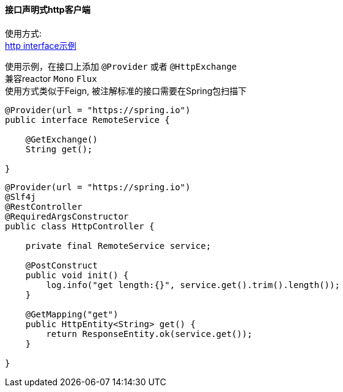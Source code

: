 [[http-spring-boot-starter]]
==== 接口声明式http客户端

使用方式: +
link:../../spring-http/http-example[http interface示例] +

使用示例，在接口上添加 `@Provider` 或者 `@HttpExchange` +
兼容reactor `Mono` `Flux` +
使用方式类似于Feign, 被注解标准的接口需要在Spring包扫描下

[source,java,indent=0]
----
@Provider(url = "https://spring.io")
public interface RemoteService {

    @GetExchange()
    String get();

}
----

[source,java,indent=0]
----
@Provider(url = "https://spring.io")
@Slf4j
@RestController
@RequiredArgsConstructor
public class HttpController {

    private final RemoteService service;

    @PostConstruct
    public void init() {
        log.info("get length:{}", service.get().trim().length());
    }

    @GetMapping("get")
    public HttpEntity<String> get() {
        return ResponseEntity.ok(service.get());
    }

}
----
